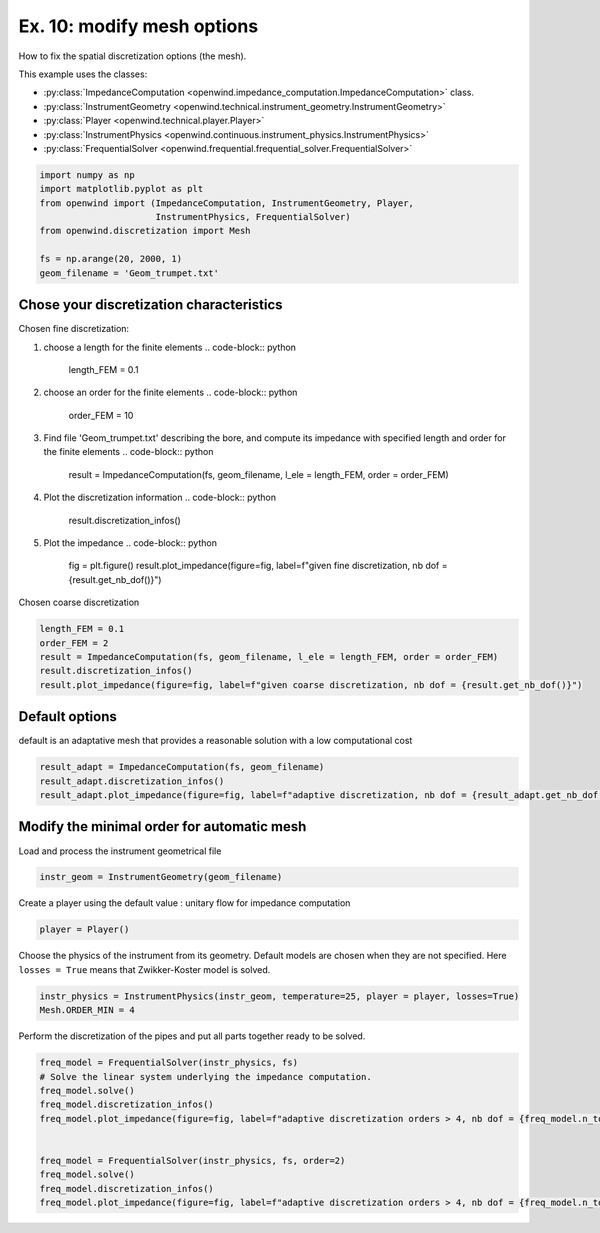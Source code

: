 
Ex. 10: modify mesh options
===========================

How to fix the spatial discretization options (the mesh).

This example uses the classes:

* :py:class:`ImpedanceComputation <openwind.impedance_computation.ImpedanceComputation>` class.
* :py:class:`InstrumentGeometry <openwind.technical.instrument_geometry.InstrumentGeometry>`
* :py:class:`Player <openwind.technical.player.Player>`
* :py:class:`InstrumentPhysics <openwind.continuous.instrument_physics.InstrumentPhysics>`
* :py:class:`FrequentialSolver <openwind.frequential.frequential_solver.FrequentialSolver>`

.. code-block:: python

   import numpy as np
   import matplotlib.pyplot as plt
   from openwind import (ImpedanceComputation, InstrumentGeometry, Player,
                         InstrumentPhysics, FrequentialSolver)
   from openwind.discretization import Mesh

   fs = np.arange(20, 2000, 1)
   geom_filename = 'Geom_trumpet.txt'

Chose your discretization characteristics
-----------------------------------------

Chosen fine discretization:


#. choose a length for the finite elements
   .. code-block:: python

      length_FEM = 0.1

#. choose an order for the finite elements
   .. code-block:: python

      order_FEM = 10

#. Find file 'Geom_trumpet.txt' describing the bore, and compute its impedance with specified length and order for the finite elements
   .. code-block:: python

      result = ImpedanceComputation(fs, geom_filename, l_ele = length_FEM, order = order_FEM)

#. Plot the discretization information
   .. code-block:: python

      result.discretization_infos()

#. Plot the impedance
   .. code-block:: python

      fig = plt.figure()
      result.plot_impedance(figure=fig, label=f"given fine discretization, nb dof = {result.get_nb_dof()}")

Chosen coarse discretization

.. code-block:: python

   length_FEM = 0.1
   order_FEM = 2
   result = ImpedanceComputation(fs, geom_filename, l_ele = length_FEM, order = order_FEM)
   result.discretization_infos()
   result.plot_impedance(figure=fig, label=f"given coarse discretization, nb dof = {result.get_nb_dof()}")

Default options
---------------

default is an adaptative mesh that provides a reasonable solution with a  low computational cost

.. code-block:: python

   result_adapt = ImpedanceComputation(fs, geom_filename)
   result_adapt.discretization_infos()
   result_adapt.plot_impedance(figure=fig, label=f"adaptive discretization, nb dof = {result_adapt.get_nb_dof()}")

Modify the minimal order for automatic mesh
-------------------------------------------


Load and process the instrument geometrical file

.. code-block:: python

   instr_geom = InstrumentGeometry(geom_filename)

Create a player using the default value : unitary flow for impedance computation

.. code-block:: python

   player = Player()

Choose the physics of the instrument from its geometry. Default models are chosen when they are not specified.  Here ``losses = True`` means that Zwikker-Koster model is solved.

.. code-block:: python

   instr_physics = InstrumentPhysics(instr_geom, temperature=25, player = player, losses=True)
   Mesh.ORDER_MIN = 4

Perform the discretization of the pipes and put all parts together ready to be solved.

.. code-block:: python

   freq_model = FrequentialSolver(instr_physics, fs)
   # Solve the linear system underlying the impedance computation.
   freq_model.solve()
   freq_model.discretization_infos()
   freq_model.plot_impedance(figure=fig, label=f"adaptive discretization orders > 4, nb dof = {freq_model.n_tot}")


   freq_model = FrequentialSolver(instr_physics, fs, order=2)
   freq_model.solve()
   freq_model.discretization_infos()
   freq_model.plot_impedance(figure=fig, label=f"adaptive discretization orders > 4, nb dof = {freq_model.n_tot}")
